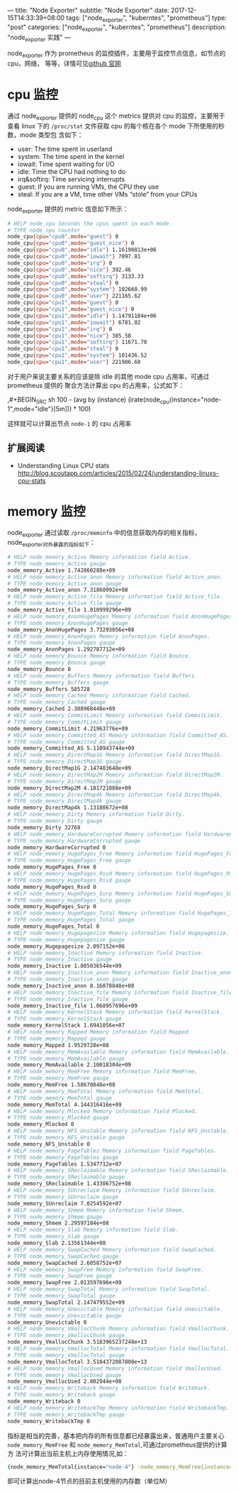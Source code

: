 ---
title: "Node Exporter"
subtitle: "Node Exporter"
date: 2017-12-15T14:33:39+08:00
tags: ["node_exporter", "kuberntes", "prometheus"]
type: "post"
categories: ["node_exporter", "kuberntes", "prometheus"]
description: "node_exporter 实践"
---


node_exporter 作为 prometheus 的监控插件，主要用于监控节点信息，如节点的 cpu，网络，
等等，详情可见[[https://github.com/prometheus/node_exporter][github 官网]]

* cpu 监控
  通过 node_exporter 提供的 node_cpu 这个 metrics 提供对 cpu 的监控，主要用于查看 linux
  下的 ~/proc/stat~ 文件获取 cpu 的每个核在各个 mode 下所使用的秒数，mode 类型包
  含如下：
   + user: The time spent in userland
   + system: The time spent in the kernel
   + iowait: Time spent waiting for I/O
   + idle: Time the CPU had nothing to do
   + irq&softirq: Time servicing interrupts
   + guest: If you are running VMs, the CPU they use
   + steal: If you are a VM, time other VMs “stole” from your CPUs

  node_exporter 提供的 metric 信息如下所示：
  #+BEGIN_SRC sh
    # HELP node_cpu Seconds the cpus spent in each mode.
    # TYPE node_cpu counter
    node_cpu{cpu="cpu0",mode="guest"} 0
    node_cpu{cpu="cpu0",mode="guest_nice"} 0
    node_cpu{cpu="cpu0",mode="idle"} 1.16190813e+06
    node_cpu{cpu="cpu0",mode="iowait"} 7097.81
    node_cpu{cpu="cpu0",mode="irq"} 0
    node_cpu{cpu="cpu0",mode="nice"} 392.46
    node_cpu{cpu="cpu0",mode="softirq"} 3133.33
    node_cpu{cpu="cpu0",mode="steal"} 0
    node_cpu{cpu="cpu0",mode="system"} 102660.99
    node_cpu{cpu="cpu0",mode="user"} 221165.62
    node_cpu{cpu="cpu1",mode="guest"} 0
    node_cpu{cpu="cpu1",mode="guest_nice"} 0
    node_cpu{cpu="cpu1",mode="idle"} 1.14791184e+06
    node_cpu{cpu="cpu1",mode="iowait"} 6781.02
    node_cpu{cpu="cpu1",mode="irq"} 0
    node_cpu{cpu="cpu1",mode="nice"} 385.58
    node_cpu{cpu="cpu1",mode="softirq"} 11671.78
    node_cpu{cpu="cpu1",mode="steal"} 0
    node_cpu{cpu="cpu1",mode="system"} 101436.52
    node_cpu{cpu="cpu1",mode="user"} 221986.68
#+END_SRC

    对于用户来说主要关系的应该是除 idle 的其他 mode cpu 占用率，可通过 prometheus 提供的
    聚合方法计算出 cpu 的占用率，公式如下：

    ,#+BEGIN_SRC sh
      100 - (avg by (instance) (irate(node_cpu{instance="node-1",mode="idle"}[5m])) * 100)
  #+END_SRC
  这样就可以计算出节点 ~node-1~ 的 cpu 占用率

** 扩展阅读
   + Understanding Linux CPU stats
 	 http://blog.scoutapp.com/articles/2015/02/24/understanding-linuxs-cpu-stats

* memory 监控
  node_exporter 通过读取 ~/proc/meminfo~ 中的信息获取内存的相关指标，
  node_exporter对外暴露的指标如下：

  #+BEGIN_SRC sh
    # HELP node_memory_Active Memory information field Active.
    # TYPE node_memory_Active gauge
    node_memory_Active 1.742860288e+09
    # HELP node_memory_Active_anon Memory information field Active_anon.
    # TYPE node_memory_Active_anon gauge
    node_memory_Active_anon 7.31860992e+08
    # HELP node_memory_Active_file Memory information field Active_file.
    # TYPE node_memory_Active_file gauge
    node_memory_Active_file 1.010999296e+09
    # HELP node_memory_AnonHugePages Memory information field AnonHugePages.
    # TYPE node_memory_AnonHugePages gauge
    node_memory_AnonHugePages 3.73293056e+08
    # HELP node_memory_AnonPages Memory information field AnonPages.
    # TYPE node_memory_AnonPages gauge
    node_memory_AnonPages 1.292787712e+09
    # HELP node_memory_Bounce Memory information field Bounce.
    # TYPE node_memory_Bounce gauge
    node_memory_Bounce 0
    # HELP node_memory_Buffers Memory information field Buffers.
    # TYPE node_memory_Buffers gauge
    node_memory_Buffers 585728
    # HELP node_memory_Cached Memory information field Cached.
    # TYPE node_memory_Cached gauge
    node_memory_Cached 2.308968448e+09
    # HELP node_memory_CommitLimit Memory information field CommitLimit.
    # TYPE node_memory_CommitLimit gauge
    node_memory_CommitLimit 4.21963776e+09
    # HELP node_memory_Committed_AS Memory information field Committed_AS.
    # TYPE node_memory_Committed_AS gauge
    node_memory_Committed_AS 5.110943744e+09
    # HELP node_memory_DirectMap1G Memory information field DirectMap1G.
    # TYPE node_memory_DirectMap1G gauge
    node_memory_DirectMap1G 2.147483648e+09
    # HELP node_memory_DirectMap2M Memory information field DirectMap2M.
    # TYPE node_memory_DirectMap2M gauge
    node_memory_DirectMap2M 4.181721088e+09
    # HELP node_memory_DirectMap4k Memory information field DirectMap4k.
    # TYPE node_memory_DirectMap4k gauge
    node_memory_DirectMap4k 1.13180672e+08
    # HELP node_memory_Dirty Memory information field Dirty.
    # TYPE node_memory_Dirty gauge
    node_memory_Dirty 32768
    # HELP node_memory_HardwareCorrupted Memory information field HardwareCorrupted.
    # TYPE node_memory_HardwareCorrupted gauge
    node_memory_HardwareCorrupted 0
    # HELP node_memory_HugePages_Free Memory information field HugePages_Free.
    # TYPE node_memory_HugePages_Free gauge
    node_memory_HugePages_Free 0
    # HELP node_memory_HugePages_Rsvd Memory information field HugePages_Rsvd.
    # TYPE node_memory_HugePages_Rsvd gauge
    node_memory_HugePages_Rsvd 0
    # HELP node_memory_HugePages_Surp Memory information field HugePages_Surp.
    # TYPE node_memory_HugePages_Surp gauge
    node_memory_HugePages_Surp 0
    # HELP node_memory_HugePages_Total Memory information field HugePages_Total.
    # TYPE node_memory_HugePages_Total gauge
    node_memory_HugePages_Total 0
    # HELP node_memory_Hugepagesize Memory information field Hugepagesize.
    # TYPE node_memory_Hugepagesize gauge
    node_memory_Hugepagesize 2.097152e+06
    # HELP node_memory_Inactive Memory information field Inactive.
    # TYPE node_memory_Inactive gauge
    node_memory_Inactive 1.885036544e+09
    # HELP node_memory_Inactive_anon Memory information field Inactive_anon.
    # TYPE node_memory_Inactive_anon gauge
    node_memory_Inactive_anon 8.16078848e+08
    # HELP node_memory_Inactive_file Memory information field Inactive_file.
    # TYPE node_memory_Inactive_file gauge
    node_memory_Inactive_file 1.068957696e+09
    # HELP node_memory_KernelStack Memory information field KernelStack.
    # TYPE node_memory_KernelStack gauge
    node_memory_KernelStack 1.6941056e+07
    # HELP node_memory_Mapped Memory information field Mapped.
    # TYPE node_memory_Mapped gauge
    node_memory_Mapped 1.9529728e+08
    # HELP node_memory_MemAvailable Memory information field MemAvailable.
    # TYPE node_memory_MemAvailable gauge
    node_memory_MemAvailable 2.10018304e+09
    # HELP node_memory_MemFree Memory information field MemFree.
    # TYPE node_memory_MemFree gauge
    node_memory_MemFree 1.58670848e+08
    # HELP node_memory_MemTotal Memory information field MemTotal.
    # TYPE node_memory_MemTotal gauge
    node_memory_MemTotal 4.144316416e+09
    # HELP node_memory_Mlocked Memory information field Mlocked.
    # TYPE node_memory_Mlocked gauge
    node_memory_Mlocked 0
    # HELP node_memory_NFS_Unstable Memory information field NFS_Unstable.
    # TYPE node_memory_NFS_Unstable gauge
    node_memory_NFS_Unstable 0
    # HELP node_memory_PageTables Memory information field PageTables.
    # TYPE node_memory_PageTables gauge
    node_memory_PageTables 1.5347712e+07
    # HELP node_memory_SReclaimable Memory information field SReclaimable.
    # TYPE node_memory_SReclaimable gauge
    node_memory_SReclaimable 1.43306752e+08
    # HELP node_memory_SUnreclaim Memory information field SUnreclaim.
    # TYPE node_memory_SUnreclaim gauge
    node_memory_SUnreclaim 7.0254592e+07
    # HELP node_memory_Shmem Memory information field Shmem.
    # TYPE node_memory_Shmem gauge
    node_memory_Shmem 2.29597184e+08
    # HELP node_memory_Slab Memory information field Slab.
    # TYPE node_memory_Slab gauge
    node_memory_Slab 2.13561344e+08
    # HELP node_memory_SwapCached Memory information field SwapCached.
    # TYPE node_memory_SwapCached gauge
    node_memory_SwapCached 2.6058752e+07
    # HELP node_memory_SwapFree Memory information field SwapFree.
    # TYPE node_memory_SwapFree gauge
    node_memory_SwapFree 2.013597696e+09
    # HELP node_memory_SwapTotal Memory information field SwapTotal.
    # TYPE node_memory_SwapTotal gauge
    node_memory_SwapTotal 2.147479552e+09
    # HELP node_memory_Unevictable Memory information field Unevictable.
    # TYPE node_memory_Unevictable gauge
    node_memory_Unevictable 0
    # HELP node_memory_VmallocChunk Memory information field VmallocChunk.
    # TYPE node_memory_VmallocChunk gauge
    node_memory_VmallocChunk 3.5183965237248e+13
    # HELP node_memory_VmallocTotal Memory information field VmallocTotal.
    # TYPE node_memory_VmallocTotal gauge
    node_memory_VmallocTotal 3.5184372087808e+13
    # HELP node_memory_VmallocUsed Memory information field VmallocUsed.
    # TYPE node_memory_VmallocUsed gauge
    node_memory_VmallocUsed 2.002944e+08
    # HELP node_memory_Writeback Memory information field Writeback.
    # TYPE node_memory_Writeback gauge
    node_memory_Writeback 0
    # HELP node_memory_WritebackTmp Memory information field WritebackTmp.
    # TYPE node_memory_WritebackTmp gauge
    node_memory_WritebackTmp 0
  #+END_SRC
  指标是相当的完善，基本把内存的所有信息都已经暴露出来，普通用户主要关心
  ~node_memory_MemFree~  和 ~node_memory_MemTotal~,可通过prometheus提供的计算方
  法可计算出当前主机上内存使用情况,如：

  #+BEGIN_SRC sh
    (node_memory_MemTotal{instance="node-4"} -node_memory_MemFree{instance="node-4"})/1024/1024
  #+END_SRC
  即可计算出node-4节点的目前主机使用的内存数（单位M）
